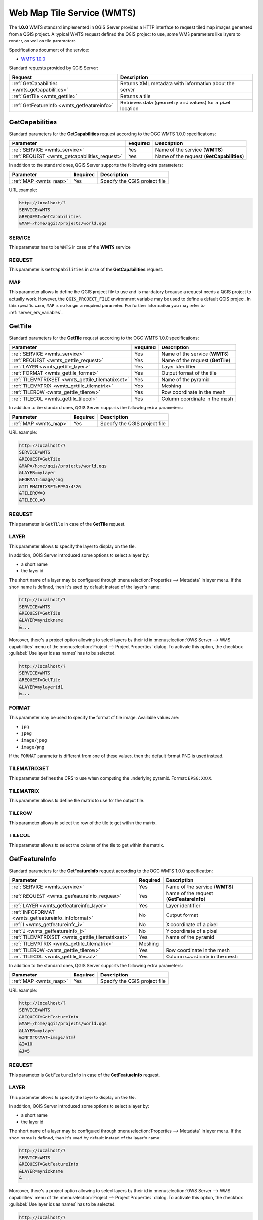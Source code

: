 Web Map Tile Service (WMTS)
===========================

The **1.0.0** WMTS standard implemented in QGIS Server provides a HTTP
interface to request tiled map images generated from a QGIS project.
A typical WMTS request defined the QGIS project to use, some WMS
parameters like layers to render, as well as tile parameters.

Specifications document of the service:

- `WMTS 1.0.0 <http://portal.opengeospatial.org/files/?artifact_id=35326>`_

Standard requests provided by QGIS Server:

.. csv-table::
   :header: "Request", "Description"
   :widths: auto

   ":ref:`GetCapabilities <wmts_getcapabilities>`", "Returns XML metadata with information about the server"
   ":ref:`GetTile <wmts_gettile>`", "Returns a tile"
   ":ref:`GetFeatureInfo <wmts_getfeatureinfo>`", "Retrieves data (geometry and values) for a pixel location"


.. _wmts_getcapabilities:

GetCapabilities
---------------

Standard parameters for the **GetCapabilities** request according to
the OGC WMTS 1.0.0 specifications:

.. csv-table::
   :header: "Parameter", "Required", "Description"
   :widths: auto

   ":ref:`SERVICE <wmts_service>`", "Yes", "Name of the service (**WMTS**)"
   ":ref:`REQUEST <wmts_getcapabilities_request>`", "Yes", "Name of the request (**GetCapabilities**)"


In addition to the standard ones, QGIS Server supports the following extra
parameters:


.. csv-table::
   :header: "Parameter", "Required", "Description"
   :widths: auto

   ":ref:`MAP <wmts_map>`", "Yes", "Specify the QGIS project file"


URL example:

.. code-block:: bash

  http://localhost/?
  SERVICE=WMTS
  &REQUEST=GetCapabilities
  &MAP=/home/qgis/projects/world.qgs


.. _wmts_service:

SERVICE
^^^^^^^

This parameter has to be ``WMTS`` in case of the **WMTS** service.


.. _wmts_getcapabilities_request:

REQUEST
^^^^^^^

This parameter is ``GetCapabilities`` in case of the
**GetCapabilities** request.

.. _wmts_map:

MAP
^^^

This parameter allows to define the QGIS project file to use and is mandatory
because a request needs a QGIS project to actually work.  However, the
``QGIS_PROJECT_FILE`` environment variable may be used to define a default QGIS
project.  In this specific case, ``MAP`` is no longer a required parameter.
For further information you may refer to :ref:`server_env_variables`.


.. _wmts_gettile:

GetTile
-------

Standard parameters for the **GetTile** request according to the
OGC WMTS 1.0.0 specifications:

.. csv-table::
   :header: "Parameter", "Required", "Description"
   :widths: auto

   ":ref:`SERVICE <wmts_service>`", "Yes", "Name of the service (**WMTS**)"
   ":ref:`REQUEST <wmts_gettile_request>`", "Yes", "Name of the request (**GetTile**)"
   ":ref:`LAYER <wmts_gettile_layer>`", "Yes", "Layer identifier"
   ":ref:`FORMAT <wmts_gettile_format>`", "Yes", "Output format of the tile"
   ":ref:`TILEMATRIXSET <wmts_gettile_tilematrixset>`", "Yes", "Name of the pyramid"
   ":ref:`TILEMATRIX <wmts_gettile_tilematrix>`", "Yes", "Meshing"
   ":ref:`TILEROW <wmts_gettile_tilerow>`", "Yes", "Row coordinate in the mesh"
   ":ref:`TILECOL <wmts_gettile_tilecol>`", "Yes", "Column coordinate in the mesh"


In addition to the standard ones, QGIS Server supports the following
extra parameters:


.. csv-table::
   :header: "Parameter", "Required", "Description"
   :widths: auto

   ":ref:`MAP <wmts_map>`", "Yes", "Specify the QGIS project file"


URL example:

.. code-block:: bash

  http://localhost/?
  SERVICE=WMTS
  &REQUEST=GetTile
  &MAP=/home/qgis/projects/world.qgs
  &LAYER=mylayer
  &FORMAT=image/png
  &TILEMATRIXSET=EPSG:4326
  &TILEROW=0
  &TILECOL=0


.. _wmts_gettile_request:

REQUEST
^^^^^^^

This parameter is ``GetTile`` in case of the **GetTile** request.


.. _wmts_gettile_layer:

LAYER
^^^^^

This parameter allows to specify the layer to display on the tile.

In addition, QGIS Server introduced some options to select a layer
by:

* a short name
* the layer id

The short name of a layer may be configured through
:menuselection:`Properties --> Metadata` in layer menu. If the short
name is defined, then it's used by default instead of the layer's name:

.. code-block:: bash

  http://localhost/?
  SERVICE=WMTS
  &REQUEST=GetTile
  &LAYER=mynickname
  &...

Moreover, there's a project option allowing to select layers by their
id in :menuselection:`OWS Server --> WMS capabilities` menu of the
:menuselection:`Project --> Project Properties` dialog. To activate
this option, the checkbox :guilabel:`Use layer ids as names` has to be
selected.

.. code-block:: bash

  http://localhost/?
  SERVICE=WMTS
  &REQUEST=GetTile
  &LAYER=mylayerid1
  &...


.. _wmts_gettile_format:

FORMAT
^^^^^^

This parameter may be used to specify the format of tile image.
Available values are:

- ``jpg``
- ``jpeg``
- ``image/jpeg``
- ``image/png``

If the ``FORMAT`` parameter is different from one of these values, then
the default format PNG is used instead.


.. _wmts_gettile_tilematrixset:

TILEMATRIXSET
^^^^^^^^^^^^^

This parameter defines the CRS to use when computing the underlying
pyramid. Format: ``EPSG:XXXX``.


.. _wmts_gettile_tilematrix:

TILEMATRIX
^^^^^^^^^^

This parameter allows to define the matrix to use for the output tile.


.. _wmts_gettile_tilerow:

TILEROW
^^^^^^^

This parameter allows to select the row of the tile to get within the
matrix.


.. _wmts_gettile_tilecol:

TILECOL
^^^^^^^

This parameter allows to select the column of the tile to get within
the matrix.



.. _wmts_getfeatureinfo:

GetFeatureInfo
--------------

Standard parameters for the **GetFeatureInfo** request according to
the OGC WMTS 1.0.0 specification:

.. csv-table::
   :header: "Parameter", "Required", "Description"
   :widths: auto

   ":ref:`SERVICE <wmts_service>`", "Yes", "Name of the service (**WMTS**)"
   ":ref:`REQUEST <wmts_getfeatureinfo_request>`", "Yes", "Name of the request (**GetFeatureInfo**)"
   ":ref:`LAYER <wmts_getfeatureinfo_layer>`", "Yes", "Layer identifier"
   ":ref:`INFOFORMAT <wmts_getfeatureinfo_infoformat>`", "No", "Output format"
   ":ref:`I <wmts_getfeatureinfo_i>`", "No", "X coordinate of a pixel"
   ":ref:`J <wmts_getfeatureinfo_j>`", "No", "Y coordinate of a pixel"
   ":ref:`TILEMATRIXSET <wmts_gettile_tilematrixset>`", "Yes", "Name of the pyramid"
   ":ref:`TILEMATRIX <wmts_gettile_tilematrix>`", "Meshing"
   ":ref:`TILEROW <wmts_gettile_tilerow>`", "Yes", "Row coordinate in the mesh"
   ":ref:`TILECOL <wmts_gettile_tilecol>`", "Yes", "Column coordinate in the mesh"


In addition to the standard ones, QGIS Server supports the following
extra parameters:


.. csv-table::
   :header: "Parameter", "Required", "Description"
   :widths: auto

   ":ref:`MAP <wmts_map>`", "Yes", "Specify the QGIS project file"


URL example:

.. code-block:: bash

  http://localhost/?
  SERVICE=WMTS
  &REQUEST=GetFeatureInfo
  &MAP=/home/qgis/projects/world.qgs
  &LAYER=mylayer
  &INFOFORMAT=image/html
  &I=10
  &J=5


.. _wmts_getfeatureinfo_request:

REQUEST
^^^^^^^

This parameter is ``GetFeatureInfo`` in case of the **GetFeatureInfo** request.


.. _wmts_getfeatureinfo_layer:

LAYER
^^^^^

This parameter allows to specify the layer to display on the tile.

In addition, QGIS Server introduced some options to select a layer by:

* a short name
* the layer id

The short name of a layer may be configured through
:menuselection:`Properties --> Metadata` in layer menu. If the short
name is defined, then it's used by default instead of the layer's
name:

.. code-block:: bash

  http://localhost/?
  SERVICE=WMTS
  &REQUEST=GetFeatureInfo
  &LAYER=mynickname
  &...

Moreover, there's a project option allowing to select layers by their
id in :menuselection:`OWS Server --> WMS capabilities` menu of the
:menuselection:`Project --> Project Properties` dialog. To activate
this option, the checkbox :guilabel:`Use layer ids as names` has to be
selected.

.. code-block:: bash

  http://localhost/?
  SERVICE=WMTS
  &REQUEST=GetFeatureInfo
  &LAYER=mylayerid1
  &...


.. _wmts_getfeatureinfo_infoformat:

INFOFORMAT
^^^^^^^^^^

This parameter allows to define the output format of the result.
Available values are:

- ``text/xml``
- ``text/html``
- ``text/plain``
- ``application/vnd.ogc.gml``

The default value is ``text/plain``.


.. _wmts_getfeatureinfo_i:

I
^

This parameter allows to define the X coordinate of the pixel for
which we want to retrieve underlying information.


.. _wmts_getfeatureinfo_j:

J
^

This parameter allows to define the Y coordinate of the pixel for
which we want to retrieve underlying information.
